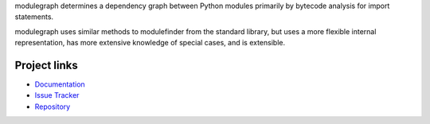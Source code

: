 modulegraph determines a dependency graph between Python modules primarily
by bytecode analysis for import statements.

modulegraph uses similar methods to modulefinder from the standard library,
but uses a more flexible internal representation, has more extensive
knowledge of special cases, and is extensible.

Project links
-------------

* `Documentation <https://modulegraph.readthedocs.io/en/latest/>`_

* `Issue Tracker <https://github.com/ronaldoussoren/modulegraph/issues>`_

* `Repository <https://github.com/ronaldoussoren/modulegraph/>`_

